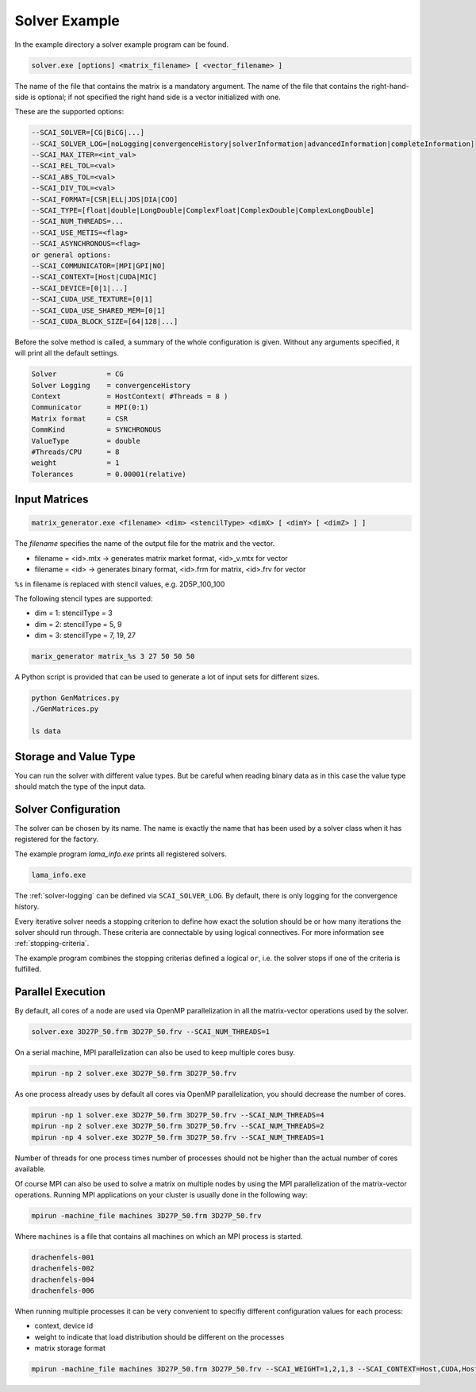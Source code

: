.. _solver-example:

Solver Example
==============

In the example directory a solver example program can be found.

.. code-block:: bash

    solver.exe [options] <matrix_filename> [ <vector_filename> ]

The name of the file that contains the matrix is a mandatory argument. The name
of the file that contains the right-hand-side is optional; if not specified the
right hand side is a vector initialized with one.

These are the supported options:

.. code-block:: bash

         --SCAI_SOLVER=[CG|BiCG|...]
         --SCAI_SOLVER_LOG=[noLogging|convergenceHistory|solverInformation|advancedInformation|completeInformation]
         --SCAI_MAX_ITER=<int_val>
         --SCAI_REL_TOL=<val>
         --SCAI_ABS_TOL=<val>
         --SCAI_DIV_TOL=<val>
         --SCAI_FORMAT=[CSR|ELL|JDS|DIA|COO]
         --SCAI_TYPE=[float|double|LongDouble|ComplexFloat|ComplexDouble|ComplexLongDouble]
         --SCAI_NUM_THREADS=...
         --SCAI_USE_METIS=<flag>
         --SCAI_ASYNCHRONOUS=<flag>
         or general options:
         --SCAI_COMMUNICATOR=[MPI|GPI|NO]
         --SCAI_CONTEXT=[Host|CUDA|MIC]
         --SCAI_DEVICE=[0|1|...]
         --SCAI_CUDA_USE_TEXTURE=[0|1]
         --SCAI_CUDA_USE_SHARED_MEM=[0|1]
         --SCAI_CUDA_BLOCK_SIZE=[64|128|...]

Before the solve method is called, a summary of the whole configuration is given. Without any arguments
specified, it will print all the default settings.

.. code-block:: bash

    Solver            = CG
    Solver Logging    = convergenceHistory
    Context           = HostContext( #Threads = 8 )
    Communicator      = MPI(0:1)
    Matrix format     = CSR
    CommKind          = SYNCHRONOUS
    ValueType         = double
    #Threads/CPU      = 8
    weight            = 1
    Tolerances        = 0.00001(relative)

Input Matrices
--------------

.. code-block:: bash

   matrix_generator.exe <filename> <dim> <stencilType> <dimX> [ <dimY> [ <dimZ> ] ]

The `filename` specifies the name of the output file for the matrix and the vector.

* filename = <id>.mtx -> generates matrix market format, <id>_v.mtx for vector
* filename = <id>     -> generates binary format, <id>.frm for matrix, <id>.frv for vector

``%s`` in filename is replaced with stencil values, e.g. 2D5P_100_100

The following stencil types are supported:

* dim = 1: stencilType = 3 
* dim = 2: stencilType = 5, 9
* dim = 3: stencilType = 7, 19, 27 

.. code-block:: bash

   marix_generator matrix_%s 3 27 50 50 50 

A Python script is provided that can be used to generate a lot of input sets for different 
sizes.

.. code-block:: bash

   python GenMatrices.py
   ./GenMatrices.py

   ls data

Storage and Value Type
----------------------

You can run the solver with different value types. But be careful when reading binary data as in this
case the value type should match the type of the input data.



Solver Configuration
--------------------

The solver can be chosen by its name. The name is exactly the name that has been used
by a solver class when it has registered for the factory.

The example program `lama_info.exe` prints all registered solvers.

.. code-block:: bash

    lama_info.exe 

The :ref:`solver-logging` can be defined via ``SCAI_SOLVER_LOG``. By default, there is only
logging for the convergence history.

Every iterative solver needs a stopping criterion to define how exact the solution should be or how
many iterations the solver should run through. These criteria are connectable by using logical
connectives. For more information see :ref:`stopping-criteria`.

The example program combines the stopping criterias defined a logical ``or``, i.e. the solver 
stops if one of the criteria is fulfilled.

Parallel Execution
------------------

By default, all cores of a node are used via OpenMP parallelization in all the
matrix-vector operations used by the solver.

.. code-block:: bash

    solver.exe 3D27P_50.frm 3D27P_50.frv --SCAI_NUM_THREADS=1

On a serial machine, MPI parallelization can also be used to keep multiple cores busy.

.. code-block:: bash

    mpirun -np 2 solver.exe 3D27P_50.frm 3D27P_50.frv

As one process already uses by default all cores via OpenMP parallelization, you should
decrease the number of cores.

.. code-block:: bash

    mpirun -np 1 solver.exe 3D27P_50.frm 3D27P_50.frv --SCAI_NUM_THREADS=4
    mpirun -np 2 solver.exe 3D27P_50.frm 3D27P_50.frv --SCAI_NUM_THREADS=2
    mpirun -np 4 solver.exe 3D27P_50.frm 3D27P_50.frv --SCAI_NUM_THREADS=1

Number of threads for one process times number of processes should not be higher
than the actual number of cores available.

Of course MPI can also be used to solve a matrix on multiple nodes by using the MPI
parallelization of the matrix-vector operations.
Running MPI applications on your cluster is usually done in the following way:

.. code-block:: bash

    mpirun -machine_file machines 3D27P_50.frm 3D27P_50.frv 

Where ``machines`` is a file that contains all machines on which an MPI process is 
started.

.. code-block:: bash

    drachenfels-001
    drachenfels-002
    drachenfels-004
    drachenfels-006

When running multiple processes it can be very convenient to specifiy different configuration values
for each process:

* context, device id
* weight to indicate that load distribution should be different on the processes
* matrix storage format

.. code-block:: bash

    mpirun -machine_file machines 3D27P_50.frm 3D27P_50.frv --SCAI_WEIGHT=1,2,1,3 --SCAI_CONTEXT=Host,CUDA,Host,CUDA --SCAI_DEVICE=0,1,0,2


